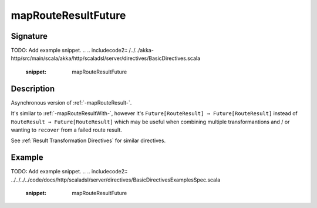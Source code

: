 .. _-mapRouteResultFuture-:

mapRouteResultFuture
====================

Signature
---------
TODO: Add example snippet.
.. 
.. includecode2:: /../../akka-http/src/main/scala/akka/http/scaladsl/server/directives/BasicDirectives.scala
   :snippet: mapRouteResultFuture

Description
-----------

Asynchronous version of :ref:`-mapRouteResult-`.

It's similar to :ref:`-mapRouteResultWith-`, however it's ``Future[RouteResult] ⇒ Future[RouteResult]``
instead of ``RouteResult ⇒ Future[RouteResult]`` which may be useful when combining multiple transformantions
and / or wanting to ``recover`` from a failed route result.

See :ref:`Result Transformation Directives` for similar directives.

Example
-------
TODO: Add example snippet.
.. 
.. includecode2:: ../../../../code/docs/http/scaladsl/server/directives/BasicDirectivesExamplesSpec.scala
   :snippet: mapRouteResultFuture

